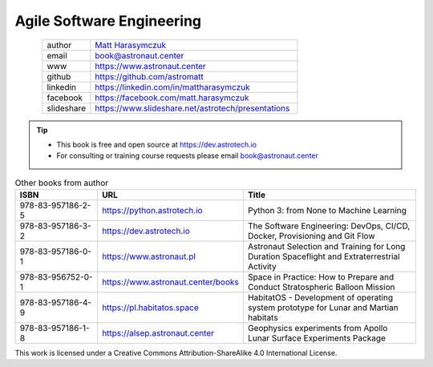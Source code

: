 Agile Software Engineering
##########################


.. figure:: ../_static/AstroMatt.jpg
    :align: left
    :scale: 39%

.. csv-table::
    :widths: 15, 65

    "author", "`Matt Harasymczuk <https://www.astronaut.center>`_"
    "email", "book@astronaut.center"
    "www", "https://www.astronaut.center"
    "github", "https://github.com/astromatt"
    "linkedin", "https://linkedin.com/in/mattharasymczuk"
    "facebook", "https://facebook.com/matt.harasymczuk"
    "slideshare", "https://www.slideshare.net/astrotech/presentations"

.. tip::
    * This book is free and open source at https://dev.astrotech.io
    * For consulting or training course requests please email book@astronaut.center

.. csv-table:: Other books from author
    :widths: 25, 20, 55
    :header: "ISBN", "URL", "Title"

    "978-83-957186-2-5", "https://python.astrotech.io", "Python 3: from None to Machine Learning"
    "978-83-957186-3-2", "https://dev.astrotech.io", "The Software Engineering: DevOps, CI/CD, Docker, Provisioning and Git Flow"
    "978-83-957186-0-1", "https://www.astronaut.pl", "Astronaut Selection and Training for Long Duration Spaceflight and Extraterrestrial Activity"
    "978-83-956752-0-1", "https://www.astronaut.center/books", "Space in Practice: How to Prepare and Conduct Stratospheric Balloon Mission"
    "978-83-957186-4-9", "https://pl.habitatos.space", "HabitatOS - Development of operating system prototype for Lunar and Martian habitats"
    "978-83-957186-1-8", "https://alsep.astronaut.center", "Geophysics experiments from Apollo Lunar Surface Experiments Package"

This work is licensed under a Creative Commons Attribution-ShareAlike 4.0 International License.

.. raw:: html

    <a rel="license" href="http://creativecommons.org/licenses/by-sa/4.0/">
        <img alt="Creative Commons License"
             style="border-width:0"
             src="https://i.creativecommons.org/l/by-sa/4.0/88x31.png" />
    </a>

